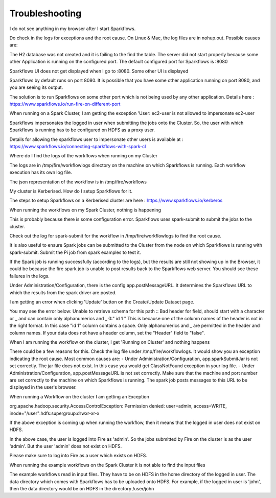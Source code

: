 Troubleshooting
===============
I do not see anything in my browser after I start Sparkflows.

Do check in the logs for exceptions and the root cause. On Linux & Mac, the log files are in nohup.out. Possible causes are:

The H2 database was not created and it is failing to the find the table.
The server did not start properly because some other Application is running on the configured port. The default configured port for Sparkflows is :8080

Sparkflows UI does not get displayed when I go to :8080. Some other UI is displayed

Sparkflows by default runs on port 8080. It is possible that you have some other application running on port 8080, and you are seeing its output.

The solution is to run Sparkflows on some other port which is not being used by any other application.
Details here : https://www.sparkflows.io/run-fire-on-different-port

When running on a Spark Cluster, I am getting the exception 'User: ec2-user is not allowed to impersonate ec2-user

Sparkflows impersonates the logged in user when submitting the jobs onto the Cluster. So, the user with which Sparkflows is running has to be configured on HDFS as a proxy user.

Details for allowing the sparkflows user to impersonate other users is available at : https://www.sparkflows.io/connecting-sparkflows-with-spark-cl

Where do I find the logs of the workflows when running on my Cluster

The logs are in /tmp/fire/workflowlogs directory on the machine on which Sparkflows is running. Each workflow execution has its own log file.

The json representation of the workflow is in /tmp/fire/workflows

My cluster is Kerberised. How do I setup Sparkflows for it.

The steps to setup Sparkflows on a Kerberised cluster are here : https://www.sparkflows.io/kerberos

When running the workflows on my Spark Cluster, nothing is happening

This is probably because there is some configuration error. Sparkflows uses spark-submit to submit the jobs to the cluster.

Check out the log for spark-submit for the workflow in /tmp/fire/workflowlogs to find the root cause.

It is also useful to ensure Spark jobs can be submitted to the Cluster from the node on which Sparkflows is running with spark-submit. Submit the Pi job from spark examples to test it.

If the Spark job is running successfully (according to the logs), but the results are still not showing up in the Browser, it could be because the fire spark job is unable to post results back to the Sparkflows web server. You should see these failures in the logs.

Under Administration/Configuration, there is the config app.postMessageURL. It determines the Sparkflows URL to which the results from the spark driver are posted.

I am getting an error when clicking 'Update' button on the Create/Update Dataset page.

You may see the error below:
Unable to retrieve schema for this path :: Bad header for field, should start with a character or _ and can contain only alphanumerics and _ 0:" id 1 "
This is because one of the column names of the header is not in the right format. In this case "id 1" column contains a space.
Only alphanumerics and _ are permitted in the header and column names.
If your data does not have a header column, set the "Header" field to "false".

When I am running the workflow on the cluster, I get 'Running on Cluster' and nothing happens

There could be a few reasons for this. Check the log file under /tmp/fire/workflowlogs. It would show you an exception indicating the root cause.
Most common causes are:
- Under Administration/Configuration, app.sparkSubmitJar is not set correctly. The jar file does not exist. In this case you would get ClassNotFound exception in your log file.
- Under Administration/Configuration, app.postMessageURL is not set correctly. Make sure that the machine and port number are set correctly to the machine on which Sparkflows is running. The spark job posts messages to this URL to be displayed in the user's browser.

When running a Workflow on the cluster I am getting an Exception

org.apache.hadoop.security.AccessControlException: Permission denied: user=admin, access=WRITE, inode="/user":hdfs:supergroup:drwxr-xr-x

If the above exception is coming up when running the workflow, then it means that the logged in user does not exist on HDFS.

In the above case, the user is logged into Fire as 'admin'. So the jobs submitted by Fire on the cluster is as the user 'admin'. But the user 'admin' does not exist on HDFS.

Please make sure to log into Fire as a user which exists on HDFS.

When running the example workflows on the Spark Cluster it is not able to find the input files

The example workflows read in input files. They have to be on HDFS in the home directory of the logged in user. The data directory which comes with Sparkflows has to be uploaded onto HDFS.
For example, if the logged in user is 'john', then the data directory would be on HDFS in the directory /user/john
